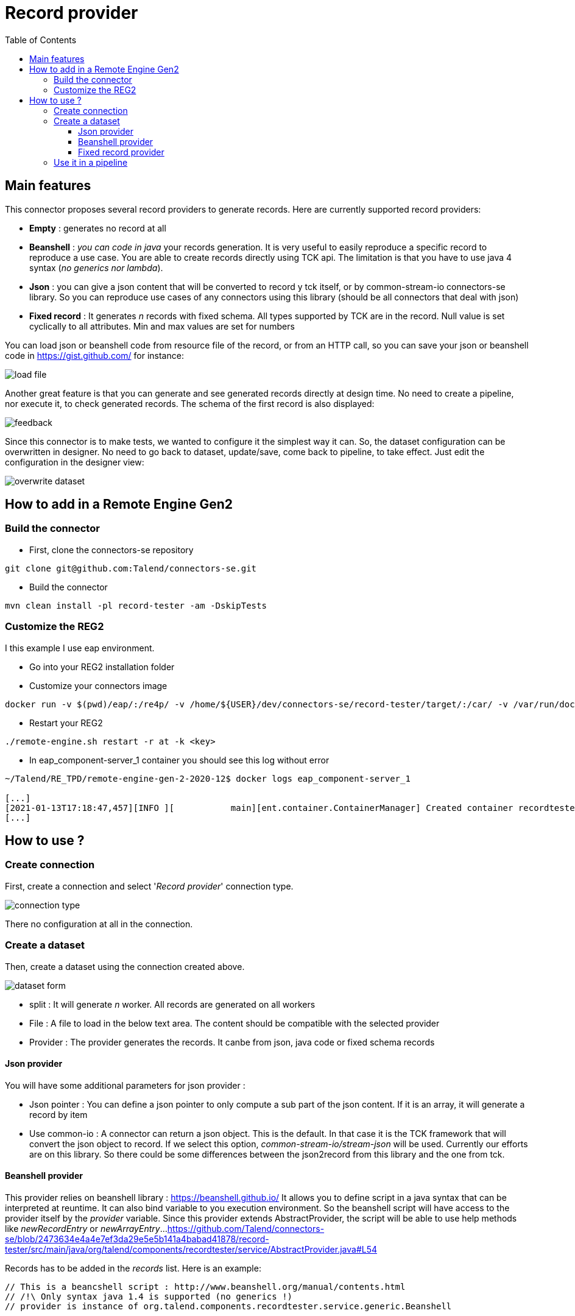 = Record provider
:toc:
:toclevels: 4

== Main features
This connector proposes several record providers to generate records. Here are currently supported record providers:

- *Empty* : generates no record at all
- *Beanshell* : _you can code in java_ your records generation. It is very useful to easily reproduce a specific record to reproduce a use case. You are able to create records directly using TCK api. The limitation is that you have to use java 4 syntax (_no generics nor lambda_).
- *Json* : you can give a json content that will be converted to record y tck itself, or by common-stream-io connectors-se library. So you can reproduce use cases of any connectors using this library (should be all connectors that deal with json)
- *Fixed record* : It generates _n_ records with fixed schema. All types supported by TCK are in the record. Null value is set cyclically to all attributes. Min and max values are set for numbers

You can load json or beanshell code from resource file of the record, or from an HTTP call, so you can save your json or beanshell code in https://gist.github.com/ for instance:

image::images/load_file.png[]

Another great feature is that you can generate and see generated records directly at design time. No need to create a pipeline, nor execute it, to check generated records. The schema of the first record is also displayed:

image::images/feedback.png[]

Since this connector is to make tests, we wanted to configure it the simplest way it can. So, the dataset configuration can be overwritten in designer. No need to go back to dataset, update/save, come back to pipeline, to take effect. Just edit the configuration in the designer view:

image::images/overwrite_dataset.png[]

== How to add in a Remote Engine Gen2
=== Build the connector
- First, clone the connectors-se repository
----
git clone git@github.com:Talend/connectors-se.git
----
- Build the connector
----
mvn clean install -pl record-tester -am -DskipTests
----
=== Customize the REG2
I this example I use eap environment.

- Go into your REG2 installation folder
- Customize your connectors image
----
docker run -v $(pwd)/eap/:/re4p/ -v /home/${USER}/dev/connectors-se/record-tester/target/:/car/ -v /var/run/docker.sock:/var/run/docker.sock tacokit/remote-engine-customizer:1.1.18 register-component-archive --component-archive=/car/recordtester-x.y.z-SNAPSHOT.car --remote-engine-dir=/re4p/ --from-image-type=DOCKER
----
- Restart your REG2
----
./remote-engine.sh restart -r at -k <key>
----
- In eap_component-server_1 container you should see this log without error
----
~/Talend/RE_TPD/remote-engine-gen-2-2020-12$ docker logs eap_component-server_1

[...]
[2021-01-13T17:18:47,457][INFO ][           main][ent.container.ContainerManager] Created container recordtester
[...]
----

== How to use ?
=== Create connection
First, create a connection and select '_Record provider_' connection type.

image::images/connection_type.png[]

There no configuration at all in the connection.

=== Create a dataset
Then, create a dataset using the connection created above.

image::images/dataset_form.png[]

- split : It will generate _n_ worker. All records are generated on all workers
- File : A file to load in the below text area. The content should be compatible with the selected provider
- Provider : The provider generates the records. It canbe from json, java code or fixed schema records

==== Json provider
You will have some additional parameters for json provider :

- Json pointer : You can define a json pointer to only compute a sub part of the json content. If it is an array, it will generate a record by item
- Use common-io : A connector can return a json object. This is the default. In that case it is the TCK framework that will convert the json object to record. If we select this option, _common-stream-io/stream-json_ will be used. Currently our efforts are on this library. So there could be some differences between the json2record from this library and the one from tck.

==== Beanshell provider
This provider relies on beanshell library : https://beanshell.github.io/
It allows you to define script in a java syntax that can be interpreted at reuntime. It can also bind variable to you execution environment.
So the beanshell script will have access to the provider itself by the _provider_ variable. Since this provider extends AbstractProvider, the script will be able to use help methods like _newRecordEntry_ or _newArrayEntry_...
https://github.com/Talend/connectors-se/blob/2473634e4a4e7ef3da29e5e5b141a4babad41878/record-tester/src/main/java/org/talend/components/recordtester/service/AbstractProvider.java#L54

Records has to be added in the _records_ list. Here is an example:

----
// This is a beancshell script : http://www.beanshell.org/manual/contents.html
// /!\ Only syntax java 1.4 is supported (no generics !)
// provider is instance of org.talend.components.recordtester.service.generic.Beanshell


getRecord(int i){

    Record.Builder builder = provider.getRecordBuilderFactory().newRecordBuilder();
    builder = builder.withString("name", "name_"+i)
                        .withInt("age", i);
    if(i > 1){
        // The second record contains a new entry that is not in the first schema
        builder = builder.withString("new_entry", "value");
    }

    return builder.build();
}

for(int i = 1; i <= 2; i++){
records.add(getRecord(i));
}
----

Here is the generated record in the feedback field:

image::images/feedback_beanshell.png[]

==== Fixed record provider
- Nb record to generate : how many records you want to generates on each worker

There is no more parameter since record schema is fixed. If wet set 15 and then ask for the feedback we will get:

----
First element schema:

RECORD
  split : INT(nullable : true)
  thread : STRING(nullable : true)
  a_string : STRING(nullable : true)
  a_boolean : BOOLEAN(nullable : true)
  a_int : INT(nullable : true)
  a_long : LONG(nullable : true)
  a_float : FLOAT(nullable : true)
  a_double : DOUBLE(nullable : true)
  a_datetime : DATETIME(nullable : true)
  a_byte_array : BYTES(nullable : true)
  a_string_array : ARRAY(nullable : true)
  STRING
  a_record : RECORD(nullable : true)
  RECORD
    rec_string : STRING(nullable : true)
    rec_int : INT(nullable : true)


---------------------------------------------------------------------

{"split":-1,"thread":"https-jsse-nio-443-exec-10-28","a_string":"string_1","a_boolean":true,"a_int":-2147483648,"a_long":-9223372036854775808,"a_float":1.401298464324817E-45,"a_double":4.9E-324,"a_datetime":"2001-04-10T00:00:00Z[UTC]","a_byte_array":"aW5kZXhfMQ==","a_string_array":["aaaa1","bbbb1","cccc1","dddd1","eeee1"],"a_record":{"rec_string":"rec_string_1","rec_int":1}}
{"split":-1,"thread":"https-jsse-nio-443-exec-10-28","a_boolean":false,"a_int":2147483647,"a_long":9223372036854775807,"a_float":3.4028234663852886E+38,"a_double":1.7976931348623157E+308,"a_datetime":"2002-04-10T00:00:00Z[UTC]","a_byte_array":"aW5kZXhfMg==","a_string_array":["aaaa2","bbbb2","cccc2","dddd2","eeee2"],"a_record":{"rec_string":"rec_string_2","rec_int":2}}
{"split":-1,"thread":"https-jsse-nio-443-exec-10-28","a_string":"string_3","a_int":-2147483648,"a_long":-9223372036854775808,"a_float":1.401298464324817E-45,"a_double":4.9E-324,"a_datetime":"2003-04-10T00:00:00Z[UTC]","a_byte_array":"aW5kZXhfMw==","a_string_array":["aaaa3","bbbb3","cccc3","dddd3","eeee3"],"a_record":{"rec_string":"rec_string_3","rec_int":3}}
{"split":-1,"thread":"https-jsse-nio-443-exec-10-28","a_string":"string_4","a_boolean":false,"a_long":9223372036854775807,"a_float":3.4028234663852886E+38,"a_double":1.7976931348623157E+308,"a_datetime":"2004-04-10T00:00:00Z[UTC]","a_byte_array":"aW5kZXhfNA==","a_string_array":["aaaa4","bbbb4","cccc4","dddd4","eeee4"],"a_record":{"rec_string":"rec_string_4","rec_int":4}}
{"split":-1,"thread":"https-jsse-nio-443-exec-10-28","a_string":"string_5","a_boolean":true,"a_int":-2147483648,"a_float":1.401298464324817E-45,"a_double":4.9E-324,"a_datetime":"2005-04-10T00:00:00Z[UTC]","a_byte_array":"aW5kZXhfNQ==","a_string_array":["aaaa5","bbbb5","cccc5","dddd5","eeee5"],"a_record":{"rec_string":"rec_string_5","rec_int":5}}
{"split":-1,"thread":"https-jsse-nio-443-exec-10-28","a_string":"string_6","a_boolean":false,"a_int":2147483647,"a_long":9223372036854775807,"a_float":3.4028234663852886E+38,"a_double":1.7976931348623157E+308,"a_datetime":"2006-04-10T00:00:00Z[UTC]","a_byte_array":"aW5kZXhfNg==","a_string_array":["aaaa6","bbbb6","cccc6","dddd6","eeee6"],"a_record":{"rec_string":"rec_string_6","rec_int":6}}
{"split":-1,"thread":"https-jsse-nio-443-exec-10-28","a_string":"string_7","a_boolean":true,"a_int":-2147483648,"a_long":-9223372036854775808,"a_float":1.401298464324817E-45,"a_datetime":"2007-04-10T00:00:00Z[UTC]","a_byte_array":"aW5kZXhfNw==","a_string_array":["aaaa7","bbbb7","cccc7","dddd7","eeee7"],"a_record":{"rec_string":"rec_string_7","rec_int":7}}
{"split":-1,"thread":"https-jsse-nio-443-exec-10-28","a_string":"string_8","a_boolean":false,"a_int":2147483647,"a_long":9223372036854775807,"a_float":3.4028234663852886E+38,"a_double":1.7976931348623157E+308,"a_datetime":"2008-04-10T00:00:00Z[UTC]","a_byte_array":"aW5kZXhfOA==","a_string_array":["aaaa8","bbbb8","cccc8","dddd8","eeee8"],"a_record":{"rec_string":"rec_string_8","rec_int":8}}
{"split":-1,"thread":"https-jsse-nio-443-exec-10-28","a_string":"string_9","a_boolean":true,"a_int":-2147483648,"a_long":-9223372036854775808,"a_float":1.401298464324817E-45,"a_double":4.9E-324,"a_byte_array":"aW5kZXhfOQ==","a_string_array":["aaaa9","bbbb9","cccc9","dddd9","eeee9"],"a_record":{"rec_string":"rec_string_9","rec_int":9}}
{"split":-1,"thread":"https-jsse-nio-443-exec-10-28","a_string":"string_10","a_boolean":false,"a_int":2147483647,"a_long":9223372036854775807,"a_float":3.4028234663852886E+38,"a_double":1.7976931348623157E+308,"a_datetime":"2010-04-10T00:00:00Z[UTC]","a_string_array":["aaaa10","bbbb10","cccc10","dddd10","eeee10"],"a_record":{"rec_string":"rec_string_10","rec_int":10}}
{"split":-1,"thread":"https-jsse-nio-443-exec-10-28","a_string":"string_11","a_boolean":true,"a_int":-2147483648,"a_long":-9223372036854775808,"a_float":1.401298464324817E-45,"a_double":4.9E-324,"a_datetime":"2011-04-10T00:00:00Z[UTC]","a_byte_array":"aW5kZXhfMTE=","a_record":{"rec_string":"rec_string_11","rec_int":11}}
{"split":-1,"thread":"https-jsse-nio-443-exec-10-28","a_string":"string_12","a_boolean":false,"a_int":2147483647,"a_long":9223372036854775807,"a_float":3.4028234663852886E+38,"a_double":1.7976931348623157E+308,"a_datetime":"2012-04-10T00:00:00Z[UTC]","a_byte_array":"aW5kZXhfMTI=","a_string_array":["aaaa12","bbbb12","cccc12","dddd12","eeee12"]}
{"split":-1,"thread":"https-jsse-nio-443-exec-10-28","a_string":"string_13","a_boolean":true,"a_int":-2147483648,"a_long":-9223372036854775808,"a_float":1.401298464324817E-45,"a_double":4.9E-324,"a_datetime":"2013-04-10T00:00:00Z[UTC]","a_byte_array":"aW5kZXhfMTM=","a_string_array":["aaaa13","bbbb13","cccc13","dddd13","eeee13"],"a_record":{"rec_string":"rec_string_13","rec_int":13}}
{"split":-1,"thread":"https-jsse-nio-443-exec-10-28","a_string":"string_14","a_boolean":false,"a_int":2147483647,"a_long":9223372036854775807,"a_float":3.4028234663852886E+38,"a_double":1.7976931348623157E+308,"a_datetime":"2014-04-10T00:00:00Z[UTC]","a_byte_array":"aW5kZXhfMTQ=","a_string_array":["aaaa14","bbbb14","cccc14","dddd14","eeee14"],"a_record":{"rec_string":"rec_string_14","rec_int":14}}
{"split":-1,"thread":"https-jsse-nio-443-exec-10-28","a_boolean":true,"a_int":-2147483648,"a_long":-9223372036854775808,"a_float":1.401298464324817E-45,"a_double":4.9E-324,"a_datetime":"2015-04-10T00:00:00Z[UTC]","a_byte_array":"aW5kZXhfMTU=","a_string_array":["aaaa15","bbbb15","cccc15","dddd15","eeee15"],"a_record":{"rec_string":"rec_string_15","rec_int":15}}
----

- You can see that each field is null on after the second, the first record contains all fields.
- Numbers alternates with their min and their max
- The split number and the thread id are also part of the record

=== Use it in a pipeline
The dataset you have created is available to be selected as source of a pipeline. Once you have selected it you can use it with the configuration set in dataset, but, you can also overwrite the configuration.

- Select the input connector
- In the configuration panel, select 'Overwrite dataset'
- You can configure the connector. This configuration will be used and not the one from the dataset
